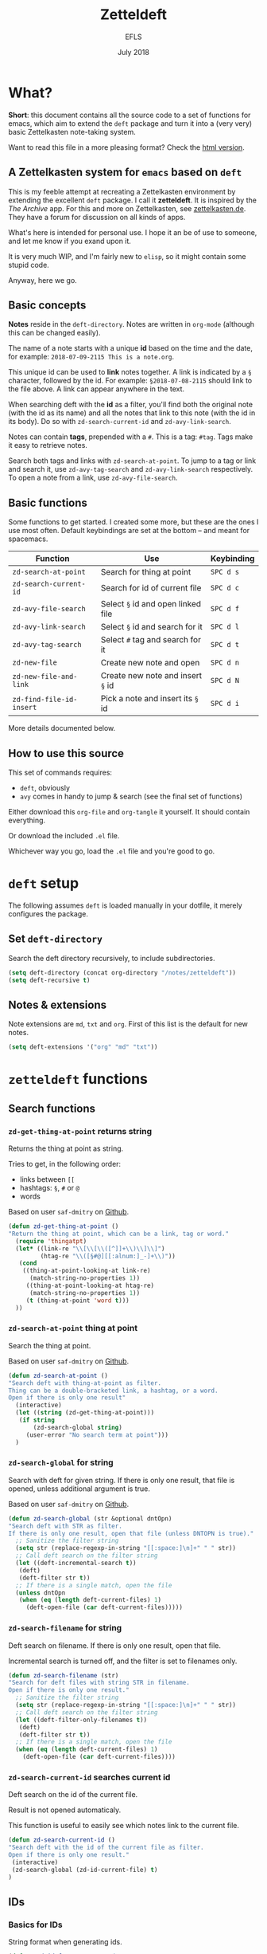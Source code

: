 #+title: Zetteldeft
#+author: EFLS
#+date: July 2018
:headers:
# By default, each block of code should tangle & evaluate silently
#+PROPERTY: header-args:emacs-lisp :results silent :tangle zetteldeft.el
:end:
:statuses:
# Different statuses
#+TODO: FIX(f) NEW(n) DEV(o) | DONE(d)
# FIX: Fix needed
# NEW: New feature, awaiting implementation
# DEV: In development
:end:
:export:
#+OPTIONS: date:nil
#+EXPORT_FILE_NAME: ./doc/zetteldeft
#+LATEX_HEADER: \usepackage[]{efls-doc}
#+HTML_HEAD: <link rel='stylesheet' href='style.css' type='text/css'/>
:end:

* What?

*Short*: this document contains all the source code to a set of functions for emacs, which aim to extend the =deft= package and turn it into a (very very) basic Zettelkasten note-taking system.

Want to read this file in a more pleasing format? Check the [[https://rawgit.com/EFLS/zetteldeft/master/doc/zetteldeft.html][html version]].

** A Zettelkasten system for =emacs= based on =deft=

This is my feeble attempt at recreating a Zettelkasten environment by extending the excellent =deft= package. I call it *zetteldeft*.
It is inspired by the /The Archive/ app. For this and more on Zettelkasten, see [[https://zettelkasten.de][zettelkasten.de]]. They have a forum for discussion on all kinds of apps.

What's here is intended for personal use. I hope it an be of use to someone, and let me know if you exand upon it.

It is very much WIP, and I'm fairly new to =elisp=, so it might contain some stupid code.

Anyway, here we go.

** Basic concepts

*Notes* reside in the =deft-directory=.
Notes are written in =org-mode= (although this can be changed easily).

The name of a note starts with a unique *id* based on the time and the date, for example: =2018-07-09-2115 This is a note.org=.

This unique id can be used to *link* notes together.
A link is indicated by a =§= character, followed by the id.
For example: =§2018-07-08-2115= should link to the file above.
A link can appear anywhere in the text.

When searching deft with the *id* as a filter, you'll find both the original note (with the id as its name) and all the notes that link to this note (with the id in its body). Do so with =zd-search-current-id= and =zd-avy-link-search=.

Notes can contain *tags*, prepended with a =#=.
This is a tag: =#tag=.
Tags make it easy to retrieve notes.

Search both tags and links with =zd-search-at-point=.
To jump to a tag or link and search it, use =zd-avy-tag-search= and =zd-avy-link-search= respectively.
To open a note from a link, use =zd-avy-file-search=.

** Basic functions

Some functions to get started.
I created some more, but these are the ones I use most often.
Default keybindings are set at the bottom -- and meant for spacemacs.

| Function               | Use                              | Keybinding |
|------------------------+----------------------------------+------------|
| =zd-search-at-point=     | Search for thing at point        | =SPC d s=    |
| =zd-search-current-id=   | Search for id of current file    | =SPC d c=    |
| =zd-avy-file-search=     | Select =§= id and open linked file | =SPC d f=    |
| =zd-avy-link-search=     | Select =§= id and search for it    | =SPC d l=    |
| =zd-avy-tag-search=      | Select =#= tag and search for it   | =SPC d t=    |
| =zd-new-file=            | Create new note and open         | =SPC d n=    |
| =zd-new-file-and-link=   | Create new note and insert =§= id  | =SPC d N=    |
| =zd-find-file-id-insert= | Pick a note and insert its =§= id  | =SPC d i=    |

More details documented below.

** How to use this source

This set of commands requires:
 - =deft=, obviously
 - =avy= comes in handy to jump & search (see the final set of functions)

Either download this =org-file= and =org-tangle= it yourself.
It should contain everything.

Or download the included =.el= file.

Whichever way you go, load the =.el= file and you're good to go.

* =deft= setup

The following assumes =deft= is loaded manually in your dotfile, it merely configures the package.

** Set =deft-directory=

Search the deft directory recursively, to include subdirectories.

#+BEGIN_SRC emacs-lisp
(setq deft-directory (concat org-directory "/notes/zetteldeft"))
(setq deft-recursive t)
#+END_SRC

** Notes & extensions

Note extensions are =md=, =txt= and =org=.
First of this list is the default for new notes.

#+BEGIN_SRC emacs-lisp
(setq deft-extensions '("org" "md" "txt"))
#+END_SRC

* =zetteldeft= functions
** Search functions
*** =zd-get-thing-at-point= returns string

Returns the thing at point as string.

Tries to get, in the following order:
 - links between =[[=
 - hashtags: =§=, =#= or =@=
 - words

Based on user =saf-dmitry= on [[https://github.com/jrblevin/deft/issues/52#issuecomment-401766828][Github]].

#+BEGIN_SRC emacs-lisp
(defun zd-get-thing-at-point ()
"Return the thing at point, which can be a link, tag or word."
  (require 'thingatpt)
  (let* ((link-re "\\[\\[\\([^]]+\\)\\]\\]")
         (htag-re "\\([§#@][[:alnum:]_-]+\\)"))
   (cond
    ((thing-at-point-looking-at link-re)
      (match-string-no-properties 1))
     ((thing-at-point-looking-at htag-re)
      (match-string-no-properties 1))
     (t (thing-at-point 'word t)))
  ))
#+END_SRC

*** =zd-search-at-point= thing at point

Search the thing at point.

Based on user =saf-dmitry= on [[https://github.com/jrblevin/deft/issues/52#issuecomment-401766828][Github]].

#+BEGIN_SRC emacs-lisp
(defun zd-search-at-point ()
"Search deft with thing-at-point as filter.
Thing can be a double-bracketed link, a hashtag, or a word.
Open if there is only one result"
  (interactive)
  (let ((string (zd-get-thing-at-point)))
   (if string
       (zd-search-global string)
     (user-error "No search term at point")))
  )
#+END_SRC

*** =zd-search-global= for string

Search with deft for given string.
If there is only one result, that file is opened, unless additional argument is true.

Based on user =saf-dmitry= on [[https://github.com/jrblevin/deft/issues/52#issuecomment-401766828][Github]].

#+BEGIN_SRC emacs-lisp
(defun zd-search-global (str &optional dntOpn)
"Search deft with STR as filter.
If there is only one result, open that file (unless DNTOPN is true)."
  ;; Sanitize the filter string
  (setq str (replace-regexp-in-string "[[:space:]\n]+" " " str))
  ;; Call deft search on the filter string
  (let ((deft-incremental-search t))
   (deft)
   (deft-filter str t))
  ;; If there is a single match, open the file
  (unless dntOpn
   (when (eq (length deft-current-files) 1)
     (deft-open-file (car deft-current-files)))))
#+END_SRC

*** =zd-search-filename= for string

Deft search on filename.
If there is only one result, open that file.

Incremental search is turned off, and the filter is set to filenames only.

#+BEGIN_SRC emacs-lisp
(defun zd-search-filename (str)
"Search for deft files with string STR in filename.
Open if there is only one result."
  ;; Sanitize the filter string
  (setq str (replace-regexp-in-string "[[:space:]\n]+" " " str))
  ;; Call deft search on the filter string
  (let ((deft-filter-only-filenames t))
   (deft)
   (deft-filter str t))
  ;; If there is a single match, open the file
  (when (eq (length deft-current-files) 1)
    (deft-open-file (car deft-current-files))))
#+END_SRC

*** =zd-search-current-id= searches current id

Deft search on the id of the current file.

Result is not opened automaticaly.

This function is useful to easily see which notes link to the current file.

#+BEGIN_SRC emacs-lisp
(defun zd-search-current-id ()
"Search deft with the id of the current file as filter.
Open if there is only one result."
 (interactive)
 (zd-search-global (zd-id-current-file) t)
)
#+END_SRC

** IDs
*** Basics for IDs

String format when generating ids.

#+BEGIN_SRC emacs-lisp
(defvar zd-id-format "%Y-%m-%d-%H%M"
"Format used when generating zetteldeft IDs."
)
#+END_SRC

While we're at it, lets tell deft to create new files with this new format.
For good measure: I'd advise creating new notes in the =zetteldeft= system with =zd-new-file= or =zd-new-file-and-link=. See below.

#+BEGIN_SRC emacs-lisp
(setq deft-new-file-format zd-id-format)
#+END_SRC

Here is a function to generate an id string in said format.

#+BEGIN_SRC emacs-lisp
(defun zd-generate-id ()
 "Generates an id in `zd-id-format'."
 (format-time-string zd-id-format)
)
#+END_SRC

*** FIX =zd-id-sanitized= cleans ids

Returns the string stripped from everything that is not a number or a =-=.

#+BEGIN_SRC emacs-lisp
(defun zd-id-sanitized (str)
"Strip STRING from everything that is not a number or a dash."
 (replace-regexp-in-string "[^(0-9)-]+" "" str)
)
#+END_SRC

Potential shortcomming: any numbers /after/ the id are not stripped.
Problematic when stripping the id from a filename, for example.

The following regular expression should work better: =[0-9-]\\{2,\\}-[0-9-]+= (but cannot be used with =replace-regexp-in-string= function). Something to fix.

*** =zd-file-id-stripped= strips file id from string

Attempts to strip the file id from a string.

First, take only 15 first characters from the input string.
Next, ommit anything that is not a digit or a dash.

#+BEGIN_SRC emacs-lisp
(defun zd-file-id-stripped (file)
"Returns file id stripped from given filename FILE."
 (let ((file (substring file 0 15)))
   (zd-id-sanitized file)
))
#+END_SRC


*** =zd-id-current-file= returns id in filename

Return the id from the filename the buffer is currently visiting.

Requires *fix*: filenames with numbers in it are not fully stripped.

Steps:
 1. Get the filename from the buffer
 2. Strip the ID from it.
 3. Result can be empty string when no id is detected in the filename.

#+BEGIN_SRC emacs-lisp
(defun zd-id-current-file ()
"Return the id from the filename the buffer is currently visiting."
 (zd-file-id-stripped (file-name-base (buffer-file-name)))
)
#+END_SRC

*** =zd-copy-id-current-file= copies id in filename

Add the ID from the current file to the kill ring.

#+BEGIN_SRC emacs-lisp
(defun zd-copy-id-current-file ()
"Add the id from the filename the buffer is currently visiting to the kill ring."
(interactive)
 (kill-new (zd-id-current-file))
)
#+END_SRC

** Finding files
*** =zd-find-file= opens file from minibuffer

Select file from the deft folder from the minibuffer.

Based on =deft-find-file=.

#+BEGIN_SRC emacs-lisp
(defun zd-find-file (file)
"Open deft file FILE."
 (interactive
  (list (completing-read "Deft find file: "
        (deft-find-all-files-no-prefix))))
 (deft-find-file file)
)
#+END_SRC

*** =zd-find-file-id-copy= copies file id from minibuffer

Select file from minibuffer and add its link id to kill ring.

Based on =deft-find-file=.

#+BEGIN_SRC emacs-lisp
(defun zd-find-file-id-copy (file)
"Find deft file FILE and add its id to the kill ring."
 (interactive (list
        (completing-read "File to copy id from: "
        (deft-find-all-files-no-prefix))))
  (kill-new (concat "§" (zd-file-id-stripped file)))
)
#+END_SRC

*** =zd-find-file-id-insert= inserts file id from minibuffer

Select file from minibuffer and insert its link, prepended by =§=.

Based on =deft-find-file=.

#+BEGIN_SRC emacs-lisp
(defun zd-find-file-id-insert (file)
"Find deft file FILE and insert its link id, prepended by §."
 (interactive (list
        (completing-read "File to insert id from: "
        (deft-find-all-files-no-prefix))))
  (insert (concat "§" (zd-file-id-stripped file)))
)
#+END_SRC

** New file
*** =zd-new-file= creates new file

Create new file with filename as =zd-id-format= and a string.

Either provide a name as argument, or enter one in the mini-buffer.
The full name is added to the kill ring.
File is only created upon save.

#+BEGIN_SRC emacs-lisp
(defun zd-new-file (str)
"Create a new deft file. Filename is `zd-id-format' appended by STR. No extension needed."
 (interactive (list (read-string "name: ")))
 (let* ((zdId (zd-generate-id))
        (zdName (concat zdId " " str)))
 (deft-new-file-named zdName)
 (kill-new zdName)
))
#+END_SRC

*** =zd-new-link-and-file= inserts generated id

Generate an id, append a name, and generate a new file based on id and link.

Either provide a name as argument, or enter one in the mini-buffer.

#+BEGIN_SRC emacs-lisp
(defun zd-new-link-and-file (str)
"Inserts generated id with `zd-id-format' appended with STR.
Creates new deft file with id and STR as name."
 (interactive (list (read-string "name: ")))
 (insert "§" (zd-generate-id) " " str)
 (zd-new-file str)
)
#+END_SRC

** Functions with =avy=
*** =zd-avy-tag-search=

Use avy to jump to a tag and search for it.

The search term should include the =#= as tag identifier, so it's as easy as jumping to the =#= and running =zd-search-at-point=.

#+BEGIN_SRC emacs-lisp
(defun zd-avy-tag-search ()
"Call on avy to jump and search tags indicated with #."
 (interactive)
 (save-excursion
  (avy-goto-char ?#)
  (zd-search-at-point)
))
#+END_SRC

*** =zd-avy-link-search=

Use avy to jump to an id and search for it.

Jumps to the =§= identifier and searches for the thing at point -- excluding the =§= character.

#+BEGIN_SRC emacs-lisp
(defun zd-avy-link-search ()
"Call on avy to jump and search link ids indicated with §."
 (interactive)
 (save-excursion
  (avy-goto-char ?§)
  (zd-search-global (zd-id-sanitized (zd-get-thing-at-point)))
))
#+END_SRC

*** =zd-avy-file-search=

Use avy to jump to an id and find the corresponding file.
There should be only one result, as the id should be unique.

Jump to a =§= with =avy=, get the thing at point.
If it is non-nil, search it after sanitizing.

#+BEGIN_SRC emacs-lisp
(defun zd-avy-file-search ()
"Call on avy to jump to link ids indicated with § and use it to search for filenames."
 (interactive)
 (save-excursion
  (avy-goto-char ?§)
  (zd-search-filename (zd-id-sanitized (zd-get-thing-at-point)))
))
#+END_SRC

* Keybindings

Note: This setup is for =spacemacs=.

** Additional =deft= keybindings

Deft specific keybindings behind the =,= prefix.

#+BEGIN_SRC emacs-lisp
(with-eval-after-load 'deft
  (define-key spacemacs-deft-mode-map-prefix
    "o" 'efls/deft-open)
 )
#+END_SRC


A small function to open a file in the other window and shifting focus to it.
That final part is what the =t= argument does.

#+BEGIN_SRC emacs-lisp
(defun efls/deft-open ()
 (interactive)
 (deft-open-file-other-window t)
)
#+END_SRC


To select results from the item list without leaving the =insert= state, I add the following keys.

#+BEGIN_SRC emacs-lisp
(with-eval-after-load 'deft
  (define-key deft-mode-map
    (kbd "s-j") 'evil-next-line)
  (define-key deft-mode-map
    (kbd "s-k") 'evil-previous-line)
  (define-key deft-mode-map
    (kbd "s-i") 'efls/deft-open)
)
#+END_SRC


** Some =zetteldeft= specifics

Can be called from any mode.

#+BEGIN_SRC emacs-lisp
;; Prefix
(spacemacs/declare-prefix "d" "deft")
;; Launch deft
(spacemacs/set-leader-keys "dd" 'deft)
;; SEARCH
 ; Search thing at point
   (spacemacs/set-leader-keys "ds" 'zd-search-at-point)
 ; Search current file id
   (spacemacs/set-leader-keys "dc" 'zd-search-current-id)
 ; Jump & search with avy 
 ;  search link as filename
    (spacemacs/set-leader-keys "df" 'zd-avy-file-search)
 ;  search link as contents
    (spacemacs/set-leader-keys "dl" 'zd-avy-link-search)
 ;  search tag as contents
    (spacemacs/set-leader-keys "dt" 'zd-avy-tag-search)
;; LINKS
 ; Insert link from filename
   (spacemacs/set-leader-keys "di" 'zd-find-file-id-insert)
;; FILES
 ; Create new file
   (spacemacs/set-leader-keys "dn" 'zd-new-file)
   (spacemacs/set-leader-keys "dN" 'zd-new-file-and-link)
;; UTILITIES
(spacemacs/set-leader-keys "dR" 'deft-refresh)
#+END_SRC


* Brainstorm

Some ideas for the future.

** Saved searches

Create a list of saved searches, somewhere easily accessible.

** Generate list of tags

Auto-generate a list of tags.

Might exceed my elisp-fu.

